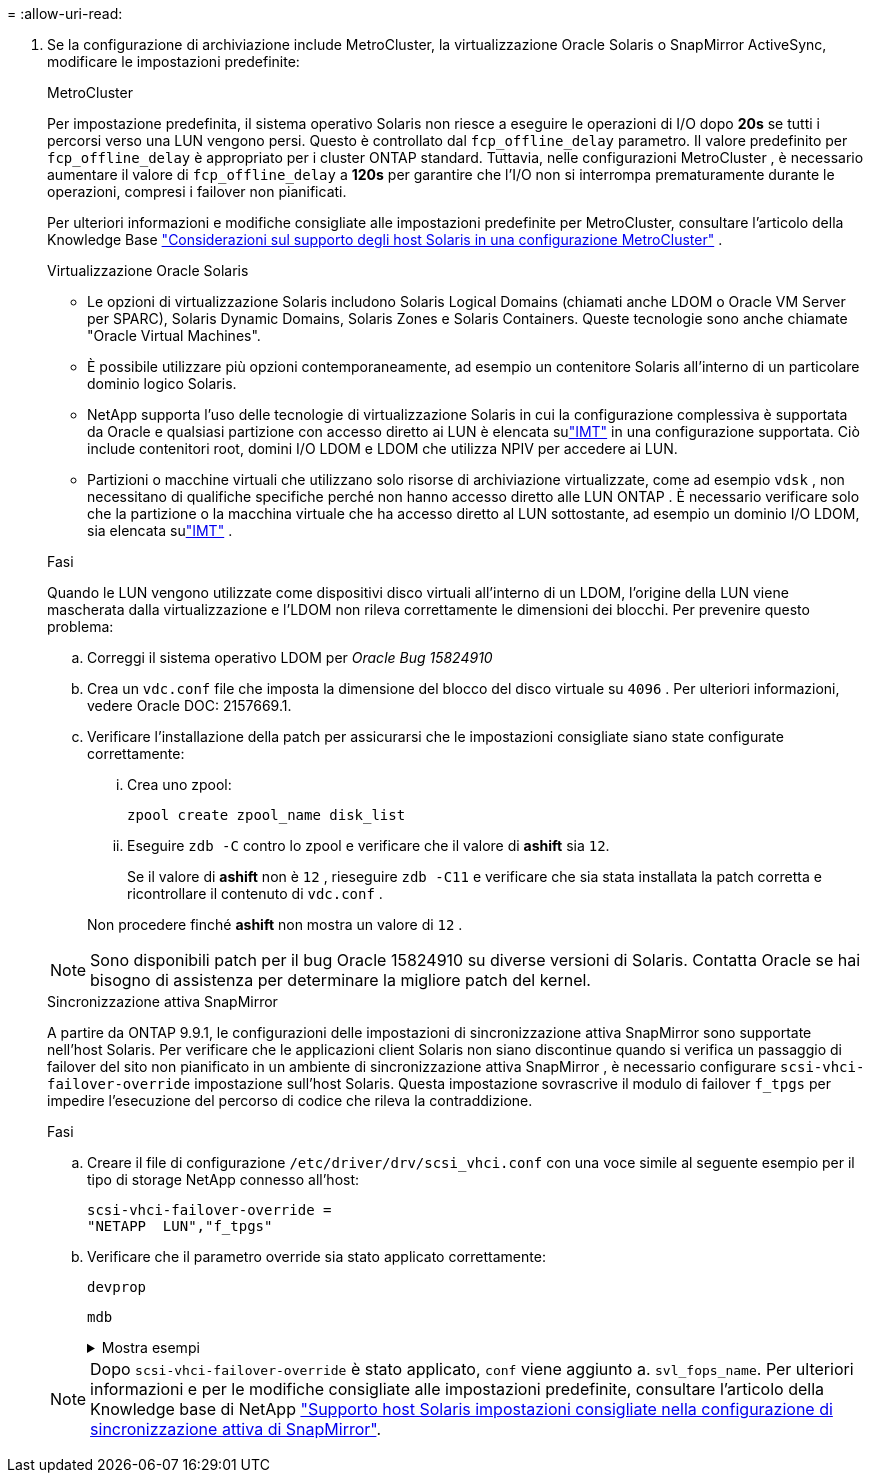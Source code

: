= 
:allow-uri-read: 


. Se la configurazione di archiviazione include MetroCluster, la virtualizzazione Oracle Solaris o SnapMirror ActiveSync, modificare le impostazioni predefinite:
+
[role="tabbed-block"]
====
.MetroCluster
--
Per impostazione predefinita, il sistema operativo Solaris non riesce a eseguire le operazioni di I/O dopo *20s* se tutti i percorsi verso una LUN vengono persi.  Questo è controllato dal `fcp_offline_delay` parametro.  Il valore predefinito per `fcp_offline_delay` è appropriato per i cluster ONTAP standard.  Tuttavia, nelle configurazioni MetroCluster , è necessario aumentare il valore di `fcp_offline_delay` a *120s* per garantire che l'I/O non si interrompa prematuramente durante le operazioni, compresi i failover non pianificati.

Per ulteriori informazioni e modifiche consigliate alle impostazioni predefinite per MetroCluster, consultare l'articolo della Knowledge Base https://kb.netapp.com/onprem/ontap/metrocluster/Solaris_host_support_considerations_in_a_MetroCluster_configuration["Considerazioni sul supporto degli host Solaris in una configurazione MetroCluster"^] .

--
.Virtualizzazione Oracle Solaris
--
** Le opzioni di virtualizzazione Solaris includono Solaris Logical Domains (chiamati anche LDOM o Oracle VM Server per SPARC), Solaris Dynamic Domains, Solaris Zones e Solaris Containers.  Queste tecnologie sono anche chiamate "Oracle Virtual Machines".
** È possibile utilizzare più opzioni contemporaneamente, ad esempio un contenitore Solaris all'interno di un particolare dominio logico Solaris.
** NetApp supporta l'uso delle tecnologie di virtualizzazione Solaris in cui la configurazione complessiva è supportata da Oracle e qualsiasi partizione con accesso diretto ai LUN è elencata sulink:https://imt.netapp.com/matrix/#welcome["IMT"] in una configurazione supportata.  Ciò include contenitori root, domini I/O LDOM e LDOM che utilizza NPIV per accedere ai LUN.
** Partizioni o macchine virtuali che utilizzano solo risorse di archiviazione virtualizzate, come ad esempio `vdsk` , non necessitano di qualifiche specifiche perché non hanno accesso diretto alle LUN ONTAP .  È necessario verificare solo che la partizione o la macchina virtuale che ha accesso diretto al LUN sottostante, ad esempio un dominio I/O LDOM, sia elencata sulink:https://imt.netapp.com/matrix/#welcome["IMT"^] .


.Fasi
Quando le LUN vengono utilizzate come dispositivi disco virtuali all'interno di un LDOM, l'origine della LUN viene mascherata dalla virtualizzazione e l'LDOM non rileva correttamente le dimensioni dei blocchi.  Per prevenire questo problema:

.. Correggi il sistema operativo LDOM per _Oracle Bug 15824910_
.. Crea un `vdc.conf` file che imposta la dimensione del blocco del disco virtuale su `4096` .  Per ulteriori informazioni, vedere Oracle DOC: 2157669.1.
.. Verificare l'installazione della patch per assicurarsi che le impostazioni consigliate siano state configurate correttamente:
+
... Crea uno zpool:
+
[source, cli]
----
zpool create zpool_name disk_list
----
... Eseguire `zdb -C` contro lo zpool e verificare che il valore di *ashift* sia `12`.
+
Se il valore di *ashift* non è `12` , rieseguire `zdb -C11` e verificare che sia stata installata la patch corretta e ricontrollare il contenuto di `vdc.conf` .

+
Non procedere finché *ashift* non mostra un valore di `12` .






NOTE: Sono disponibili patch per il bug Oracle 15824910 su diverse versioni di Solaris.  Contatta Oracle se hai bisogno di assistenza per determinare la migliore patch del kernel.

--
.Sincronizzazione attiva SnapMirror
--
A partire da ONTAP 9.9.1, le configurazioni delle impostazioni di sincronizzazione attiva SnapMirror sono supportate nell'host Solaris.  Per verificare che le applicazioni client Solaris non siano discontinue quando si verifica un passaggio di failover del sito non pianificato in un ambiente di sincronizzazione attiva SnapMirror , è necessario configurare `scsi-vhci-failover-override` impostazione sull'host Solaris.  Questa impostazione sovrascrive il modulo di failover `f_tpgs` per impedire l'esecuzione del percorso di codice che rileva la contraddizione.

.Fasi
.. Creare il file di configurazione `/etc/driver/drv/scsi_vhci.conf` con una voce simile al seguente esempio per il tipo di storage NetApp connesso all'host:
+
[listing]
----
scsi-vhci-failover-override =
"NETAPP  LUN","f_tpgs"
----
.. Verificare che il parametro override sia stato applicato correttamente:
+
[source, cli]
----
devprop
----
+
[source, cli]
----
mdb
----
+
.Mostra esempi
[%collapsible]
=====
[listing]
----
root@host-A:~# devprop -v -n /scsi_vhci scsi-vhci-failover-override      scsi-vhci-failover-override=NETAPP  LUN + f_tpgs
root@host-A:~# echo "*scsi_vhci_dip::print -x struct dev_info devi_child | ::list struct dev_info devi_sibling| ::print struct dev_info devi_mdi_client| ::print mdi_client_t ct_vprivate| ::print struct scsi_vhci_lun svl_lun_wwn svl_fops_name"| mdb -k
----
[listing]
----
svl_lun_wwn = 0xa002a1c8960 "600a098038313477543f524539787938"
svl_fops_name = 0xa00298d69e0 "conf f_tpgs"
----
=====



NOTE: Dopo `scsi-vhci-failover-override` è stato applicato, `conf` viene aggiunto a. `svl_fops_name`. Per ulteriori informazioni e per le modifiche consigliate alle impostazioni predefinite, consultare l'articolo della Knowledge base di NetApp https://kb.netapp.com/Advice_and_Troubleshooting/Data_Protection_and_Security/SnapMirror/Solaris_Host_support_recommended_settings_in_SnapMirror_Business_Continuity_(SM-BC)_configuration["Supporto host Solaris impostazioni consigliate nella configurazione di sincronizzazione attiva di SnapMirror"^].

--
====

